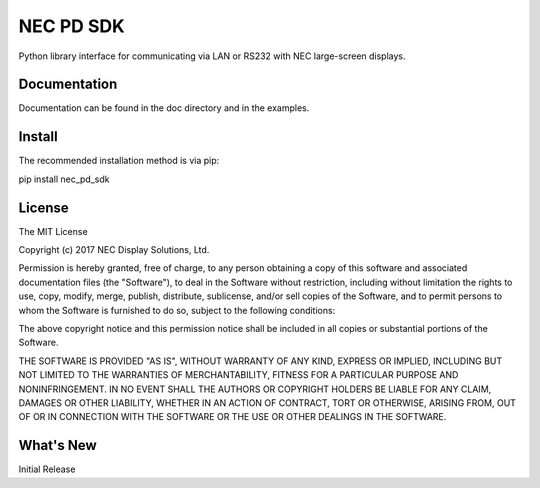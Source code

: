 NEC PD SDK
=======================

Python library interface for communicating via LAN or RS232 with NEC large-screen displays.  


Documentation
--------------
Documentation can be found in the doc directory and in the examples.

Install
--------------
The recommended installation method is via pip:

pip install nec_pd_sdk

License
--------------
The MIT License

Copyright (c) 2017 NEC Display Solutions, Ltd.

Permission is hereby granted, free of charge, to any person obtaining a copy
of this software and associated documentation files (the "Software"), to deal
in the Software without restriction, including without limitation the rights
to use, copy, modify, merge, publish, distribute, sublicense, and/or sell
copies of the Software, and to permit persons to whom the Software is
furnished to do so, subject to the following conditions:

The above copyright notice and this permission notice shall be included in all
copies or substantial portions of the Software.

THE SOFTWARE IS PROVIDED "AS IS", WITHOUT WARRANTY OF ANY KIND, EXPRESS OR
IMPLIED, INCLUDING BUT NOT LIMITED TO THE WARRANTIES OF MERCHANTABILITY,
FITNESS FOR A PARTICULAR PURPOSE AND NONINFRINGEMENT. IN NO EVENT SHALL THE
AUTHORS OR COPYRIGHT HOLDERS BE LIABLE FOR ANY CLAIM, DAMAGES OR OTHER
LIABILITY, WHETHER IN AN ACTION OF CONTRACT, TORT OR OTHERWISE, ARISING FROM,
OUT OF OR IN CONNECTION WITH THE SOFTWARE OR THE USE OR OTHER DEALINGS IN THE
SOFTWARE.

What's New
-----------
Initial Release